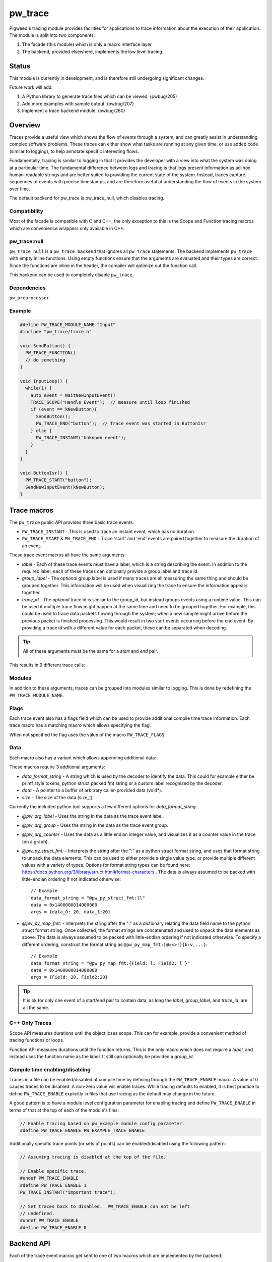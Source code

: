 .. _module-pw_trace:

========
pw_trace
========
Pigweed's tracing module provides facilities for applications to trace
information about the execution of their application. The module is split into
two components:

1. The facade (this module) which is only a macro interface layer
2. The backend, provided elsewhere, implements the low level tracing.

------
Status
------
This module is currently in development, and is therefore still undergoing
significant changes.

Future work will add:

1. A Python library to generate trace files which can be viewed. (pwbug/205)
2. Add more examples with sample output. (pwbug/207)
3. Implement a trace backend module. (pwbug/260)

--------
Overview
--------
Traces provide a useful view which shows the flow of events through a system,
and can greatly assist in understanding complex software problems. These traces
can either show what tasks are running at any given time, or use added code
(similar to logging), to help annotate specific interesting flows.

Fundamentally, tracing is similar to logging in that it provides the developer
with a view into what the system was doing at a particular time. The fundamental
difference between logs and tracing is that logs present information as ad-hoc
human-readable strings and are better suited to providing the current state of
the system. Instead, traces capture sequences of events with precise timestamps,
and are therefore useful at understanding the flow of events in the system over
time.

The default backend for pw_trace is pw_trace_null, which disables tracing.

Compatibility
-------------
Most of the facade is compatible with C and C++, the only exception to this is
the Scope and Function tracing macros which are convenience wrappers only
available in C++.

pw_trace:null
-------------
``pw_trace_null`` is a ``pw_trace backend`` that ignores all ``pw_trace``
statements. The backend implements ``pw_trace`` with empty inline functions.
Using empty functions ensure that the arguments are evaluated and their types
are correct. Since the functions are inline in the header, the compiler will
optimize out the function call.

This backend can be used to completely disable ``pw_trace``.

Dependencies
-------------
``pw_preprocessor``

Example
-------

.. code-block:: cpp

  #define PW_TRACE_MODULE_NAME "Input"
  #include "pw_trace/trace.h"

  void SendButton() {
    PW_TRACE_FUNCTION()
    // do something
  }

  void InputLoop() {
    while(1) {
      auto event = WaitNewInputEvent()
      TRACE_SCOPE("Handle Event");  // measure until loop finished
      if (event == kNewButton){
        SendButton();
        PW_TRACE_END("button");  // Trace event was started in ButtonIsr
      } else {
        PW_TRACE_INSTANT("Unknown event");
      }
    }
  }

  void ButtonIsr() {
    PW_TRACE_START("button");
    SendNewInputEvent(kNewButton);
  }


------------
Trace macros
------------

The ``pw_trace`` public API provides three basic trace events:

- ``PW_TRACE_INSTANT`` - This is used to trace an instant event, which has no
  duration.
- ``PW_TRACE_START`` & ``PW_TRACE_END`` - Trace 'start' and 'end' events are
  paired together to measure the duration of an event.

These trace event macros all have the same arguments:

- *label* - Each of these trace events must have a label, which is a string
  describing the event. In addition to the required label, each of these traces
  can optionally provide a group label and trace id.
- *group_label* - The *optional* group label is used if many traces are all
  measuring the same thing and should be grouped together. This information will
  be used when visualizing the trace to ensure the information appears together.
- *trace_id* - The *optional* trace id is similar to the group_id, but instead
  groups events using a runtime value. This can be used if multiple trace flow
  might happen at the same time and need to be grouped together.
  For example, this could be used to trace data packets flowing through the
  system; when a new sample might arrive before the previous packet is finished
  processing. This would result in two start events occurring before the end
  event. By providing a trace id with a different value for each packet, these
  can be separated when decoding.

.. tip::

  All of these arguments must be the same for a *start* and *end* pair.

This results in 9 different trace calls:

.. cpp:function:: PW_TRACE_INSTANT(label)
.. cpp:function:: PW_TRACE_INSTANT(label, group_label)
.. cpp:function:: PW_TRACE_INSTANT(label, group_label, trace_id)
.. cpp:function:: PW_TRACE_START(label)
.. cpp:function:: PW_TRACE_START(label, group_label)
.. cpp:function:: PW_TRACE_START(label, group_label, trace_id)
.. cpp:function:: PW_TRACE_END(label)
.. cpp:function:: PW_TRACE_END(label, group_label)
.. cpp:function:: PW_TRACE_END(label, group_label, trace_id)

Modules
-------
In addition to these arguments, traces can be grouped into modules similar to
logging. This is done by redefining the ``PW_TRACE_MODULE_NAME``.

Flags
-----
Each trace event also has a flags field which can be used to provide additional
compile time trace information. Each trace macro has a matching macro which
allows specifying the flag:

.. cpp:function:: PW_TRACE_INSTANT_FLAG(flag, label)
.. cpp:function:: PW_TRACE_INSTANT_FLAG(flag, label, group_label)
.. cpp:function:: PW_TRACE_INSTANT_FLAG(flag, label, group_label, trace_id)
.. cpp:function:: PW_TRACE_START_FLAG(flag, label)
.. cpp:function:: PW_TRACE_START_FLAG(flag, label, group_label)
.. cpp:function:: PW_TRACE_START_FLAG(flag, label, group_label, trace_id)
.. cpp:function:: PW_TRACE_END_FLAG(flag, label)
.. cpp:function:: PW_TRACE_END_FLAG(flag, label, group_label)
.. cpp:function:: PW_TRACE_END_FLAG(flag, label, group_label, trace_id)

When not specified the flag uses the value of the macro ``PW_TRACE_FLAGS``.

Data
----
Each macro also has a variant which allows appending additional data:

.. cpp:function:: PW_TRACE_INSTANT_DATA(label, data_format_string, data, size)
.. cpp:function:: PW_TRACE_INSTANT_DATA(\
   label, group_label, data_format_string, data, size)
.. cpp:function:: PW_TRACE_INSTANT_DATA(\
   label, group_label, trace_id, data_format_string, data, size)
.. cpp:function:: PW_TRACE_START_DATA(label, data_format_string, data, size)
.. cpp:function:: PW_TRACE_START_DATA(\
   label, group_label, data_format_string, data, size)
.. cpp:function:: PW_TRACE_START_DATA(\
   label, group_label, trace_id, data_format_string, data, size)
.. cpp:function:: PW_TRACE_END_DATA(label, data_format_string, data, size)
.. cpp:function:: PW_TRACE_END_DATA(\
   label, group_label, data_format_string, data, size)
.. cpp:function:: PW_TRACE_END_DATA(\
   label, group_label, trace_id, data_format_string, data, size)

These macros require 3 additional arguments:

- *data_format_string* - A string which is used by the decoder to identify the
  data. This could for example either be printf style tokens, python struct
  packed fmt string or a custom label recognized by the decoder.
- *data* - A pointer to a buffer of arbitrary caller-provided data (void*).
- *size* - The size of the data (size_t).

Currently the included python tool supports a few different options for
*data_format_string*:

- *@pw_arg_label* - Uses the string in the data as the trace event label.
- *@pw_arg_group* - Uses the string in the data as the trace event group.
- *@pw_arg_counter* - Uses the data as a little endian integer value, and
  visualizes it as a counter value in the trace (on a graph).
- *@pw_py_struct_fmt:* - Interprets the string after the ":" as a python struct
  format string, and uses that format string to unpack the data elements. This
  can be used to either provide a single value type, or provide multiple
  different values with a variety of types. Options for format string types can
  be found here: https://docs.python.org/3/library/struct.html#format-characters
  . The data is always assumed to be packed with little-endian ordering if not
  indicated otherwise::

    // Example
    data_format_string = "@pw_py_struct_fmt:ll"
    data = 0x1400000014000000
    args = {data_0: 20, data_1:20}
- *@pw_py_map_fmt:* - Interprets the string after the ":" as a dictionary
  relating the data field name to the python struct format string. Once
  collected, the format strings are concatenated and used to unpack the data
  elements as above. The data is always assumed to be packed with little-endian
  ordering if not indicated otherwise. To specify a different ordering,
  construct the format string as ``@pw_py_map_fmt:[@=<>!]{k:v,...}``::

    // Example
    data_format_string = "@pw_py_map_fmt:{Field: l, Field2: l }"
    data = 0x1400000014000000
    args = {Field: 20, Field2:20}

.. tip::

  It is ok for only one event of a start/end pair to contain data, as long the
  *label*, *group_label*, and *trace_id*, are all the same.

C++ Only Traces
---------------
Scope API measures durations until the object loses scope. This can for
example, provide a convenient method of tracing functions or loops.

.. cpp:function:: PW_TRACE_SCOPE(label)
.. cpp:function:: PW_TRACE_SCOPE(label, group_label)

Function API measures durations until the function returns. This is the only
macro which does not require a *label*, and instead uses the function name as the
label. It still can optionally be provided a *group_id*.

.. cpp:function:: PW_TRACE_FUNCTION()
.. cpp:function:: PW_TRACE_FUNCTION(group_label)

Compile time enabling/disabling
-------------------------------
Traces in a file can be enabled/disabled at compile time by defining through
the ``PW_TRACE_ENABLE`` macro.  A value of 0 causes traces to be disabled.
A non-zero value will enable traces.  While tracing defaults to enabled,
it is best practice to define ``PW_TRACE_ENABLE`` explicitly in files that
use tracing as the default may change in the future.

A good pattern is to have a module level configuration parameter for enabling
tracing and define ``PW_TRACE_ENABLE`` in terms of that at the top of each
of the module's files:


.. code-block:: cpp

  // Enable tracing based on pw_example module config parameter.
  #define PW_TRACE_ENABLE PW_EXAMPLE_TRACE_ENABLE


Additionally specific trace points (or sets of points) can be enabled/disabled
using the following pattern:

.. code-block:: cpp

  // Assuming tracing is disabled at the top of the file.

  // Enable specific trace.
  #undef PW_TRACE_ENABLE
  #define PW_TRACE_ENABLE 1
  PW_TRACE_INSTANT("important trace");

  // Set traces back to disabled.  PW_TRACE_ENABLE can not be left
  // undefined.
  #undef PW_TRACE_ENABLE
  #define PW_TRACE_ENABLE 0

-----------
Backend API
-----------
Each of the trace event macros get sent to one of two macros which are
implemented by the backend:

.. cpp:function:: PW_TRACE(event_type, flags, label, group_label, trace_id)
.. cpp:function:: PW_TRACE_DATA(event_type, flags, label, group_label, \
   trace_id, data_format_string, data, size)

The ``event_type`` value will be whatever the backend defined for that specific
trace type using the macros defined below.

The backend can optionally not define ``PW_TRACE_DATA`` to have those traces
disabled.

Trace types
-----------
Although there are only 3 basic trace types, each has 3 variants:

- Label only
- Label and group
- Label, group, and trace_id

This combination creates 9 different trace event types:

- *PW_TRACE_TYPE_INSTANT*: Instant trace, with only a label.
- *PW_TRACE_TYPE_DURATION_START*: Start trace, with only a label.
- *PW_TRACE_TYPE_DURATION_END*: End trace, with only a label.
- *PW_TRACE_TYPE_INSTANT_GROUP*: Instant trace, with a label and a group.
- *PW_TRACE_TYPE_DURATION_GROUP_START*: Start trace, with a label and a group.
- *PW_TRACE_TYPE_DURATION_GROUP_END*: End trace, with a label and a group.
- *PW_TRACE_TYPE_ASYNC_INSTANT*: Instant trace, with label, group, and trace_id
- *PW_TRACE_TYPE_ASYNC_START*: Start trace, with label, group, and trace_id.
- *PW_TRACE_TYPE_ASYNC_END*: End trace, with label, group, and trace_id.

The backend must define these macros to have them enabled. If any are left
undefined, any traces of that type are removed.

Defaults
--------
The backend can use these macros to change what the default value is if not
provided.

- *PW_TRACE_FLAGS_DEFAULT*: Default value if no flags are provided.
- *PW_TRACE_TRACE_ID_DEFAULT*: Default value if no trace_id provided.
- *PW_TRACE_GROUP_LABEL_DEFAULT*: Default value if no group_label provided.

----------
Sample App
----------
A sample application is provided in the examples folder. This code attempts to
provide examples of the multiple ways tracing can be used. Furthermore,
trace backends can include the sample app in their own examples to show how to
use other features.

The sample app contains 3 "fake" tasks, which are each in their own
`PW_TRACE_MODULE`.

- *Input*: Simulating a driver, which gets data periodically, and sends to
  *Processing* task.
- *Processing*: Has a work queue, which handles processing the jobs.
- *Kernel*: A simple work loop which demonstrates a possible integration of
  tracing with a RTOS/Kernel.

Jobs are intentionally made to have multiple stages of processing (simulated by
being re-added to the work-queue). This results in multiple jobs being handled
at the same time, the trace_id is used to separate these traces.

----------------------
Python Trace Generator
----------------------
The Python tool is still in early development, but currently it supports
generating a list of json lines from a list of trace events.

To view the trace, these lines can be saved to a file and loaded into
chrome://tracing.

Future work will look to add:

- Config options to customize output.
- A method of providing custom data formatters.
- Perfetto support.
